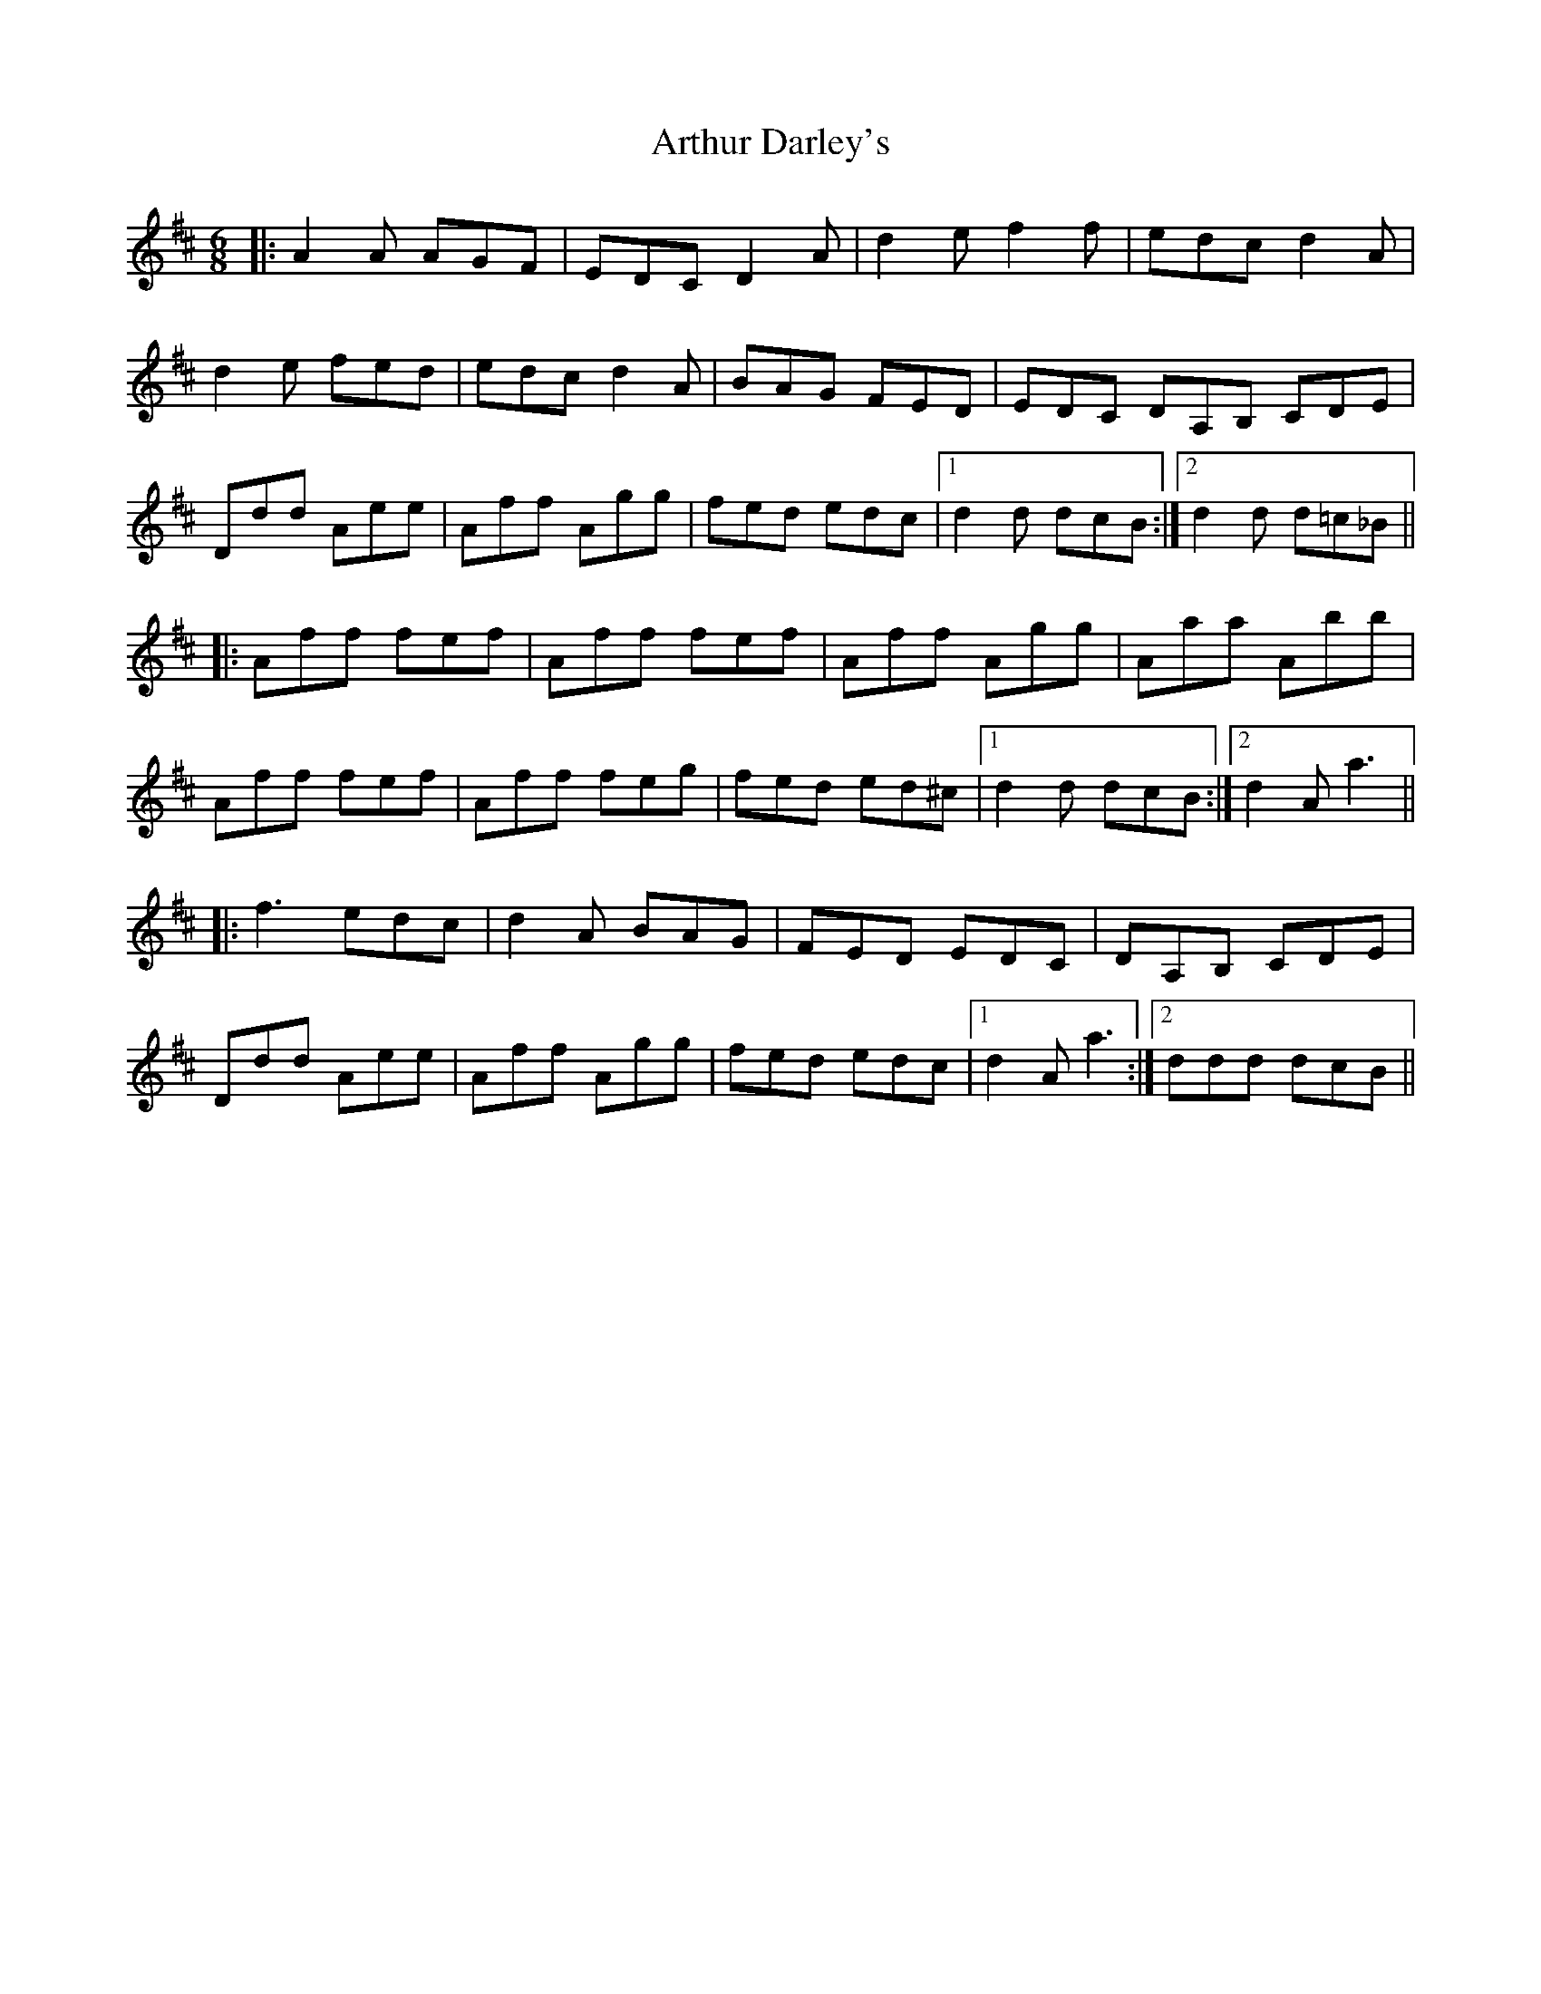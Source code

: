 X: 1963
T: Arthur Darley's
R: jig
M: 6/8
K: Dmajor
|:A2A AGF|EDC D2A|d2e f2f|edc d2 A|
d2e fed|edc d2A|BAG FED|EDC DA,B, CDE|
Ddd Aee|Aff Agg|fed edc|1 d2d dcB:|2 d2d d=c_B||
|:Aff fef|Aff fef|Aff Agg|Aaa Abb|
Aff fef|Aff feg|fed ed^c|1 d2d dcB:|2 d2A a3||
|:f3 edc|d2A BAG|FED EDC|DA,B, CDE|
Ddd Aee|Aff Agg|fed edc|1 d2A a3:|2 ddd dcB||

